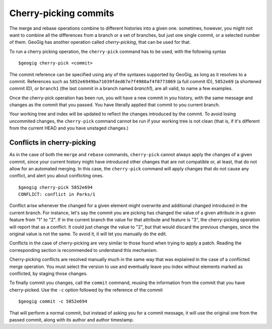 Cherry-picking commits
=======================

The merge and rebase operations combine to different histories into a given one. sometimes, however, you might not want to combine all the differences from a branch or a set of branches, but just one single commit, or a selected number of them. GeoGig has another operation called *cherry-picking*, that can be used for that.

To run a cherry picking operation, the ``cherry-pick`` command has to be used, with the following syntax

::

	$geogig cherry-pick <commit>

The commit reference can be specified using any of the syntaxes supported by GeoGig, as long as it resolves to a commit. References such as ``5852e6949ba71039fded67e7f4980af4f8773869`` (a full commit ID), ``5852e69`` (a shortened commit ID), or ``branch1`` (the last commit in a branch named *branch1*), are all valid, to name a few examples.

Once the cherry-pick operation has been run, you will have a new commit in you history, with the same message and changes as the commit that you passed. You have literally applied that commit to you current branch. 

Your working tree and index will be updated to reflect the changes introduced by the commit. To avoid losing uncommited changes, the ``cherry-pick`` command cannot be run if your working tree is not clean (that is, if it's different from the current HEAD and you have unstaged changes.)

Conflicts in cherry-picking
----------------------------

As in the case of both the ``merge`` and ``rebase`` commands, ``cherry-pick`` cannot always apply the changes of a given commit, since your current history might have introduced other changes that are not compatible or, at least, that do not allow for an automated merging. In this case, the ``cherry-pick`` command will apply changes that do not cause any conflict, and alert you about conflicting ones.

::

	$geogig cherry-pick 5852e694
	CONFLICT: conflict in Parks/1

Conflict arise whenever the changed for a given element might overwrite and additional changed introduced in the current branch. For instance, let's say the commit you are picking has changed the value of a given attribute in a given feature from "1" to "2". If in the current branch the value for that attribute and feature is "3", the cherry-picking operation will report that as a conflict. It could just change the value to "2", but that would discard the previous changes, since the original value is not the same. To avoid it, it will let you manually do the edit.

Conflicts in the case of cherry-picking are very similar to those found when trying to apply a patch. Reading the corresponding section is recommended to understand this mechanism.

Cherry-picking conflicts are resolved manually much in the same way that was explained in the case of a conflicted merge operation. You must select the version to use and eventually leave you index without elements marked as conflicted, by staging those changes.

To finally commit you changes, call the ``commit`` command, reusing the information from the commit that you have cherry-picked. Use the ``-c`` option followed by the reference of the commit

::

	$geogig commit -c 5852e694

That will perform a normal commit, but instead of asking you for a commit message, it will use the original one from the passed commit, along with its author and author timestamp.

